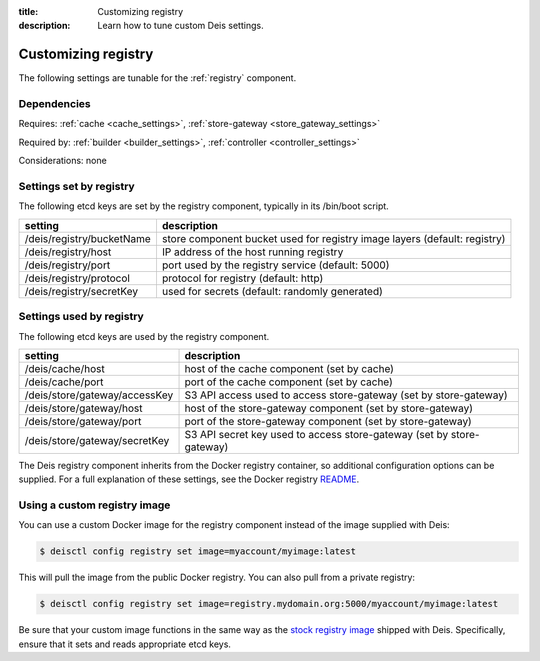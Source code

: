:title: Customizing registry
:description: Learn how to tune custom Deis settings.

.. _registry_settings:

Customizing registry
=========================
The following settings are tunable for the :ref:`registry` component.

Dependencies
------------
Requires: :ref:`cache <cache_settings>`, :ref:`store-gateway <store_gateway_settings>`

Required by: :ref:`builder <builder_settings>`, :ref:`controller <controller_settings>`

Considerations: none

Settings set by registry
--------------------------
The following etcd keys are set by the registry component, typically in its /bin/boot script.

===========================              =================================================================================
setting                                  description
===========================              =================================================================================
/deis/registry/bucketName                store component bucket used for registry image layers (default: registry)
/deis/registry/host                      IP address of the host running registry
/deis/registry/port                      port used by the registry service (default: 5000)
/deis/registry/protocol                  protocol for registry (default: http)
/deis/registry/secretKey                 used for secrets (default: randomly generated)
===========================              =================================================================================

Settings used by registry
---------------------------
The following etcd keys are used by the registry component.

====================================      =================================================================================
setting                                   description
====================================      =================================================================================
/deis/cache/host                          host of the cache component (set by cache)
/deis/cache/port                          port of the cache component (set by cache)
/deis/store/gateway/accessKey             S3 API access used to access store-gateway (set by store-gateway)
/deis/store/gateway/host                  host of the store-gateway component (set by store-gateway)
/deis/store/gateway/port                  port of the store-gateway component (set by store-gateway)
/deis/store/gateway/secretKey             S3 API secret key used to access store-gateway (set by store-gateway)
====================================      =================================================================================

The Deis registry component inherits from the Docker registry container, so additional configuration
options can be supplied. For a full explanation of these settings, see the Docker registry `README`_.

Using a custom registry image
-----------------------------
You can use a custom Docker image for the registry component instead of the image
supplied with Deis:

.. code-block:: console

    $ deisctl config registry set image=myaccount/myimage:latest

This will pull the image from the public Docker registry. You can also pull from a private
registry:

.. code-block:: console

    $ deisctl config registry set image=registry.mydomain.org:5000/myaccount/myimage:latest

Be sure that your custom image functions in the same way as the `stock registry image`_ shipped with
Deis. Specifically, ensure that it sets and reads appropriate etcd keys.

.. _`stock registry image`: https://github.com/deis/deis/tree/master/registry
.. _`README`: https://github.com/dotcloud/docker-registry/blob/master/README.md
